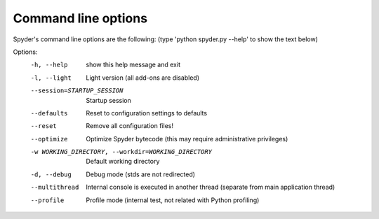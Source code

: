 Command line options
====================

Spyder's command line options are the following:
(type 'python spyder.py --help' to show the text below)

Options:
  -h, --help            show this help message and exit
  -l, --light           Light version (all add-ons are disabled)
  --session=STARTUP_SESSION
                        Startup session
  --defaults            Reset to configuration settings to defaults
  --reset               Remove all configuration files!
  --optimize            Optimize Spyder bytecode (this may require
                        administrative privileges)
  -w WORKING_DIRECTORY, --workdir=WORKING_DIRECTORY
                        Default working directory
  -d, --debug           Debug mode (stds are not redirected)
  --multithread         Internal console is executed in another thread
                        (separate from main application thread)
  --profile             Profile mode (internal test, not related with Python
                        profiling)